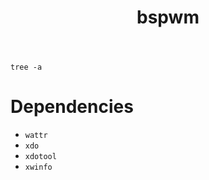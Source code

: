 #+TITLE: bspwm

#+begin_src shell :results output :export results
tree -a
#+end_src

#+RESULTS:
#+begin_example
.
├── .config
│   ├── autorandr
│   │   └── postswitch.d
│   │       └── polybars.sh -> ../../../.local/bin/polybars.sh
│   ├── bspwm
│   │   ├── bspwmrc
│   │   ├── dynamic_desktops
│   │   ├── env
│   │   ├── external-rules
│   │   ├── multifaceted_operation
│   │   └── smart_move
│   ├── compton.conf
│   ├── polybar
│   │   ├── config
│   │   ├── solarized-dark
│   │   └── solarized-light
│   ├── sxhkd
│   │   └── sxhkdrc
│   └── systemd
│       └── user
│           ├── graphical-session.target.wants
│           │   └── polybar@.service -> ../polybar@.service
│           └── polybar@.service
├── .local
│   └── bin
│       ├── mpvctl.sh
│       ├── polybars.sh
│       ├── rofi-sxhkd
│       ├── scratchpad
│       ├── sxhkd-listener.sh
│       ├── sxhkd.sh
│       └── wallpaper-blur
├── README.org
├── setup.sh
├── .shell
│   └── interactive.d
│       └── bspwm.sh
├── _wallpaper
│   ├── geometric_fade.png
│   └── schicka-307-unsplash.jpg
├── .xinitrc
├── .xprofile
├── .Xresources
└── .xsession

14 directories, 30 files
#+end_example

* Dependencies
- =wattr=
- =xdo=
- =xdotool=
- =xwinfo=
